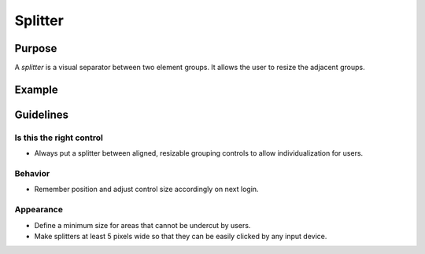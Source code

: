 Splitter
========

Purpose
-------

A *splitter* is a visual separator between two element groups. It allows
the user to resize the adjacent groups.

Example
-------

Guidelines
----------

Is this the right control
~~~~~~~~~~~~~~~~~~~~~~~~~

-  Always put a splitter between aligned, resizable grouping controls to
   allow individualization for users.

Behavior
~~~~~~~~

-  Remember position and adjust control size accordingly on next login.

Appearance
~~~~~~~~~~

-  Define a minimum size for areas that cannot be undercut by users.
-  Make splitters at least 5 pixels wide so that they can be easily
   clicked by any input device.
